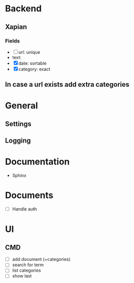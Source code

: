 * Backend
** Xapian
*** Fields
   - [ ] url: unique
   - text: 
   - [X] date: sortable
   - [X] category: exact
     
** In case a url exists add extra categories
* General
** Settings
** Logging
   
* Documentation
  - Sphinx
* Documents
  - [ ] Handle auth
* UI
** CMD
   - [ ] add document (+categories)
   - [ ] search for term
   - [ ] list categories
   - [ ] show last
